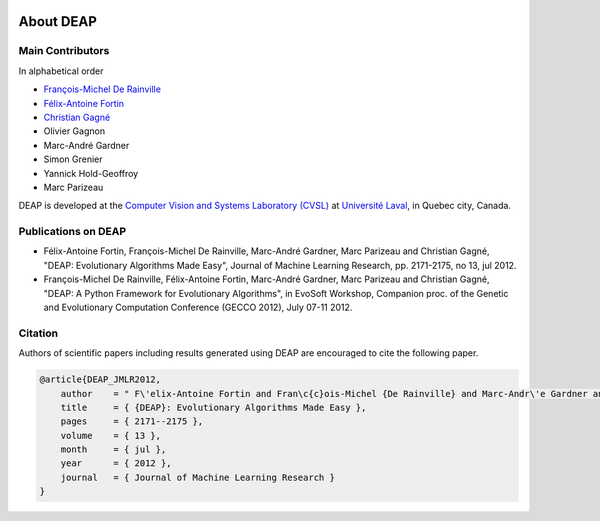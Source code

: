 .. image:: _static/deap_long.png
   :width: 300 px
   :align: right
   :target: index.html

.. image:: _static/lvsn.png
   :width: 175 px
   :align: right
   :target: http://vision.gel.ulaval.ca/

.. image:: _static/ul.gif
   :width: 175 px
   :align: right
   :target: http://www.ulaval.ca/

About DEAP
==========

Main Contributors
-----------------

In alphabetical order

- `François-Michel De Rainville <https://vision.gel.ulaval.ca/~fmdrainville>`_
- `Félix-Antoine Fortin <https://vision.gel.ulaval.ca/~fafortin>`_
- `Christian Gagné <https://vision.gel.ulaval.ca/~cgagne>`_
- Olivier Gagnon
- Marc-André Gardner
- Simon Grenier
- Yannick Hold-Geoffroy
- Marc Parizeau

DEAP is developed at the `Computer Vision and Systems Laboratory (CVSL) <https://vision.gel.ulaval.ca/>`_ at `Université Laval <http://www.ulaval.ca>`_, in Quebec city, Canada.


Publications on DEAP
--------------------

- Félix-Antoine Fortin, François-Michel De Rainville, Marc-André Gardner, Marc Parizeau and Christian Gagné, "DEAP: Evolutionary Algorithms Made Easy", Journal of Machine Learning Research, pp. 2171-2175, no 13, jul 2012.
- François-Michel De Rainville, Félix-Antoine Fortin, Marc-André Gardner, Marc Parizeau and Christian Gagné, "DEAP: A Python Framework for Evolutionary Algorithms", in EvoSoft Workshop, Companion proc. of the Genetic and Evolutionary Computation Conference (GECCO 2012), July 07-11 2012.


Citation
--------

Authors of scientific papers including results generated using DEAP are
encouraged to cite the following paper.

.. code-block:: latex

     @article{DEAP_JMLR2012, 
         author    = " F\'elix-Antoine Fortin and Fran\c{c}ois-Michel {De Rainville} and Marc-Andr\'e Gardner and Marc Parizeau and Christian Gagn\'e ",
         title     = { {DEAP}: Evolutionary Algorithms Made Easy },
         pages     = { 2171--2175 },
         volume    = { 13 },
         month     = { jul },
         year      = { 2012 },
         journal   = { Journal of Machine Learning Research }
     }
